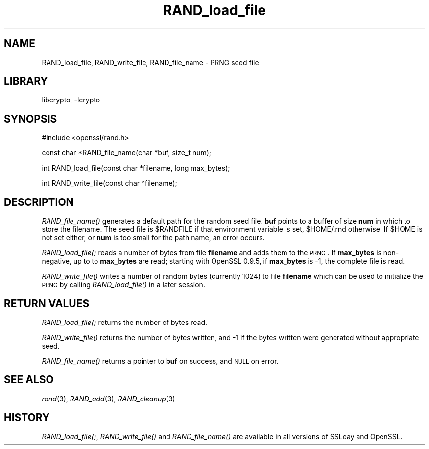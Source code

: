 .\"	$NetBSD: RAND_load_file.3,v 1.17.4.1 2007/09/03 07:01:44 wrstuden Exp $
.\"
.\" Automatically generated by Pod::Man v1.37, Pod::Parser v1.32
.\"
.\" Standard preamble:
.\" ========================================================================
.de Sh \" Subsection heading
.br
.if t .Sp
.ne 5
.PP
\fB\\$1\fR
.PP
..
.de Sp \" Vertical space (when we can't use .PP)
.if t .sp .5v
.if n .sp
..
.de Vb \" Begin verbatim text
.ft CW
.nf
.ne \\$1
..
.de Ve \" End verbatim text
.ft R
.fi
..
.\" Set up some character translations and predefined strings.  \*(-- will
.\" give an unbreakable dash, \*(PI will give pi, \*(L" will give a left
.\" double quote, and \*(R" will give a right double quote.  | will give a
.\" real vertical bar.  \*(C+ will give a nicer C++.  Capital omega is used to
.\" do unbreakable dashes and therefore won't be available.  \*(C` and \*(C'
.\" expand to `' in nroff, nothing in troff, for use with C<>.
.tr \(*W-|\(bv\*(Tr
.ds C+ C\v'-.1v'\h'-1p'\s-2+\h'-1p'+\s0\v'.1v'\h'-1p'
.ie n \{\
.    ds -- \(*W-
.    ds PI pi
.    if (\n(.H=4u)&(1m=24u) .ds -- \(*W\h'-12u'\(*W\h'-12u'-\" diablo 10 pitch
.    if (\n(.H=4u)&(1m=20u) .ds -- \(*W\h'-12u'\(*W\h'-8u'-\"  diablo 12 pitch
.    ds L" ""
.    ds R" ""
.    ds C` ""
.    ds C' ""
'br\}
.el\{\
.    ds -- \|\(em\|
.    ds PI \(*p
.    ds L" ``
.    ds R" ''
'br\}
.\"
.\" If the F register is turned on, we'll generate index entries on stderr for
.\" titles (.TH), headers (.SH), subsections (.Sh), items (.Ip), and index
.\" entries marked with X<> in POD.  Of course, you'll have to process the
.\" output yourself in some meaningful fashion.
.if \nF \{\
.    de IX
.    tm Index:\\$1\t\\n%\t"\\$2"
..
.    nr % 0
.    rr F
.\}
.\"
.\" For nroff, turn off justification.  Always turn off hyphenation; it makes
.\" way too many mistakes in technical documents.
.hy 0
.if n .na
.\"
.\" Accent mark definitions (@(#)ms.acc 1.5 88/02/08 SMI; from UCB 4.2).
.\" Fear.  Run.  Save yourself.  No user-serviceable parts.
.    \" fudge factors for nroff and troff
.if n \{\
.    ds #H 0
.    ds #V .8m
.    ds #F .3m
.    ds #[ \f1
.    ds #] \fP
.\}
.if t \{\
.    ds #H ((1u-(\\\\n(.fu%2u))*.13m)
.    ds #V .6m
.    ds #F 0
.    ds #[ \&
.    ds #] \&
.\}
.    \" simple accents for nroff and troff
.if n \{\
.    ds ' \&
.    ds ` \&
.    ds ^ \&
.    ds , \&
.    ds ~ ~
.    ds /
.\}
.if t \{\
.    ds ' \\k:\h'-(\\n(.wu*8/10-\*(#H)'\'\h"|\\n:u"
.    ds ` \\k:\h'-(\\n(.wu*8/10-\*(#H)'\`\h'|\\n:u'
.    ds ^ \\k:\h'-(\\n(.wu*10/11-\*(#H)'^\h'|\\n:u'
.    ds , \\k:\h'-(\\n(.wu*8/10)',\h'|\\n:u'
.    ds ~ \\k:\h'-(\\n(.wu-\*(#H-.1m)'~\h'|\\n:u'
.    ds / \\k:\h'-(\\n(.wu*8/10-\*(#H)'\z\(sl\h'|\\n:u'
.\}
.    \" troff and (daisy-wheel) nroff accents
.ds : \\k:\h'-(\\n(.wu*8/10-\*(#H+.1m+\*(#F)'\v'-\*(#V'\z.\h'.2m+\*(#F'.\h'|\\n:u'\v'\*(#V'
.ds 8 \h'\*(#H'\(*b\h'-\*(#H'
.ds o \\k:\h'-(\\n(.wu+\w'\(de'u-\*(#H)/2u'\v'-.3n'\*(#[\z\(de\v'.3n'\h'|\\n:u'\*(#]
.ds d- \h'\*(#H'\(pd\h'-\w'~'u'\v'-.25m'\f2\(hy\fP\v'.25m'\h'-\*(#H'
.ds D- D\\k:\h'-\w'D'u'\v'-.11m'\z\(hy\v'.11m'\h'|\\n:u'
.ds th \*(#[\v'.3m'\s+1I\s-1\v'-.3m'\h'-(\w'I'u*2/3)'\s-1o\s+1\*(#]
.ds Th \*(#[\s+2I\s-2\h'-\w'I'u*3/5'\v'-.3m'o\v'.3m'\*(#]
.ds ae a\h'-(\w'a'u*4/10)'e
.ds Ae A\h'-(\w'A'u*4/10)'E
.    \" corrections for vroff
.if v .ds ~ \\k:\h'-(\\n(.wu*9/10-\*(#H)'\s-2\u~\d\s+2\h'|\\n:u'
.if v .ds ^ \\k:\h'-(\\n(.wu*10/11-\*(#H)'\v'-.4m'^\v'.4m'\h'|\\n:u'
.    \" for low resolution devices (crt and lpr)
.if \n(.H>23 .if \n(.V>19 \
\{\
.    ds : e
.    ds 8 ss
.    ds o a
.    ds d- d\h'-1'\(ga
.    ds D- D\h'-1'\(hy
.    ds th \o'bp'
.    ds Th \o'LP'
.    ds ae ae
.    ds Ae AE
.\}
.rm #[ #] #H #V #F C
.\" ========================================================================
.\"
.IX Title "RAND_load_file 3"
.TH RAND_load_file 3 "2001-04-12" "0.9.8e" "OpenSSL"
.SH "NAME"
RAND_load_file, RAND_write_file, RAND_file_name \- PRNG seed file
.SH "LIBRARY"
libcrypto, -lcrypto
.SH "SYNOPSIS"
.IX Header "SYNOPSIS"
.Vb 1
\& #include <openssl/rand.h>
.Ve
.PP
.Vb 1
\& const char *RAND_file_name(char *buf, size_t num);
.Ve
.PP
.Vb 1
\& int RAND_load_file(const char *filename, long max_bytes);
.Ve
.PP
.Vb 1
\& int RAND_write_file(const char *filename);
.Ve
.SH "DESCRIPTION"
.IX Header "DESCRIPTION"
\&\fIRAND_file_name()\fR generates a default path for the random seed
file. \fBbuf\fR points to a buffer of size \fBnum\fR in which to store the
filename. The seed file is \f(CW$RANDFILE\fR if that environment variable is
set, \f(CW$HOME\fR/.rnd otherwise. If \f(CW$HOME\fR is not set either, or \fBnum\fR is
too small for the path name, an error occurs.
.PP
\&\fIRAND_load_file()\fR reads a number of bytes from file \fBfilename\fR and
adds them to the \s-1PRNG\s0. If \fBmax_bytes\fR is non\-negative,
up to to \fBmax_bytes\fR are read; starting with OpenSSL 0.9.5,
if \fBmax_bytes\fR is \-1, the complete file is read.
.PP
\&\fIRAND_write_file()\fR writes a number of random bytes (currently 1024) to
file \fBfilename\fR which can be used to initialize the \s-1PRNG\s0 by calling
\&\fIRAND_load_file()\fR in a later session.
.SH "RETURN VALUES"
.IX Header "RETURN VALUES"
\&\fIRAND_load_file()\fR returns the number of bytes read.
.PP
\&\fIRAND_write_file()\fR returns the number of bytes written, and \-1 if the
bytes written were generated without appropriate seed.
.PP
\&\fIRAND_file_name()\fR returns a pointer to \fBbuf\fR on success, and \s-1NULL\s0 on
error.
.SH "SEE ALSO"
.IX Header "SEE ALSO"
\&\fIrand\fR\|(3), \fIRAND_add\fR\|(3), \fIRAND_cleanup\fR\|(3)
.SH "HISTORY"
.IX Header "HISTORY"
\&\fIRAND_load_file()\fR, \fIRAND_write_file()\fR and \fIRAND_file_name()\fR are available in
all versions of SSLeay and OpenSSL.

